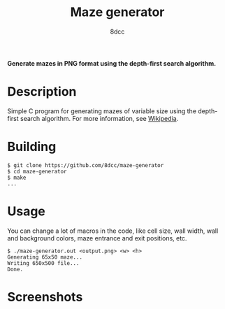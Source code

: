 #+title: Maze generator
#+options: toc:nil
#+startup: showeverything
#+author: 8dcc

*Generate mazes in PNG format using the depth-first search algorithm.*

#+TOC: headlines 2

* Description

Simple C program for generating mazes of variable size using the depth-first
search algorithm. For more information, see [[https://en.wikipedia.org/wiki/Maze_generation_algorithm][Wikipedia]].

* Building

#+begin_src console
$ git clone https://github.com/8dcc/maze-generator
$ cd maze-generator
$ make
...
#+end_src

* Usage

You can change a lot of macros in the code, like cell size, wall width, wall and
background colors, maze entrance and exit positions, etc.

#+begin_src console
$ ./maze-generator.out <output.png> <w> <h>
Generating 65x50 maze...
Writing 650x500 file...
Done.
#+end_src

* Screenshots

[[file:maze.png]]
